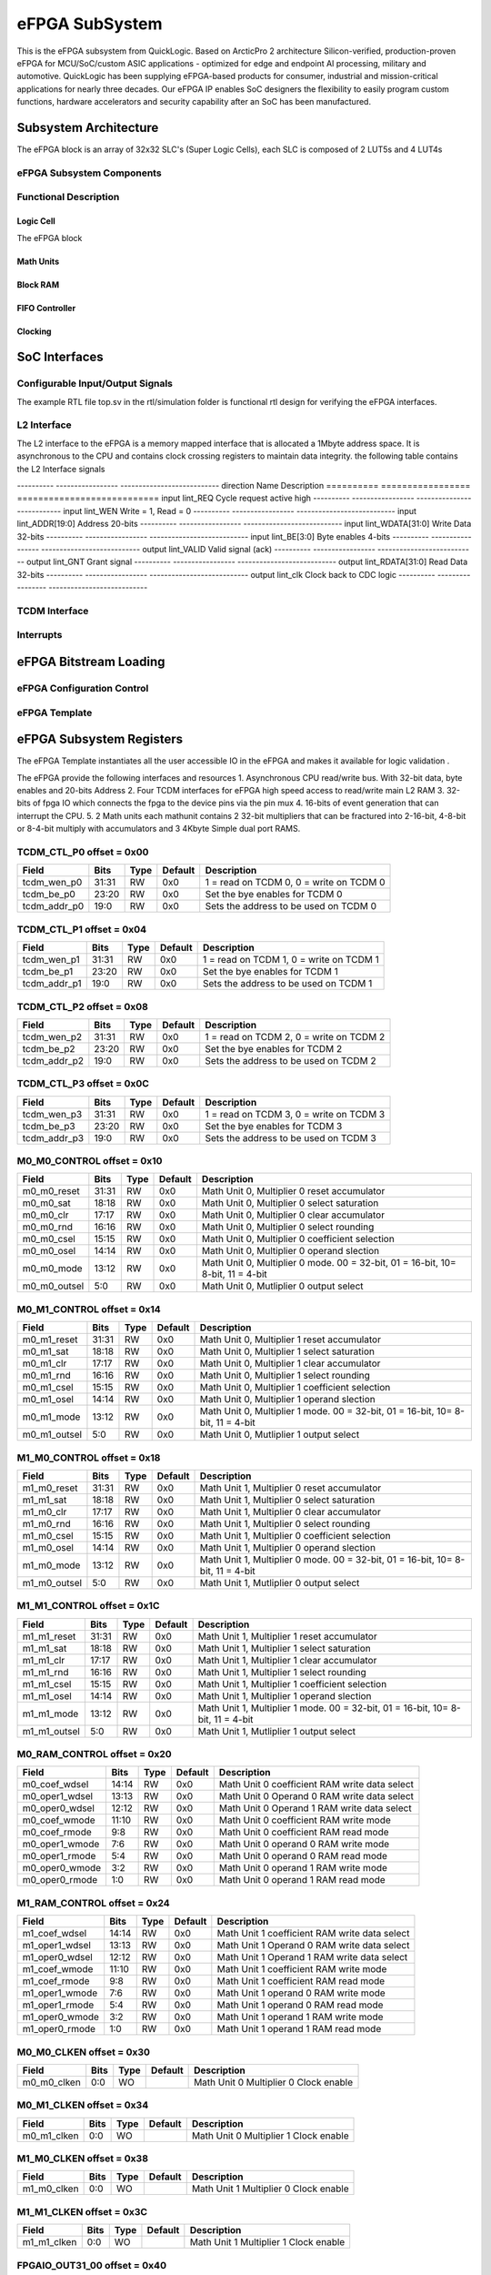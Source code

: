 ..
   Copyright (c) 2023 OpenHW Group

   SPDX-License-Identifier: Apache-2.0 WITH SHL-2.1

.. Level 1
   =======

   Level 2
   -------

   Level 3
   ~~~~~~~

   Level 4
   ^^^^^^^

.. _efpga_subsystem:

eFPGA SubSystem
===============
This is the eFPGA subsystem from QuickLogic. 
Based on ArcticPro 2 architecture Silicon-verified, production-proven eFPGA for MCU/SoC/custom ASIC applications - optimized for edge and endpoint AI processing, military and automotive.
QuickLogic has been supplying eFPGA-based products for consumer, industrial and mission-critical applications for nearly three decades. Our eFPGA IP enables SoC designers the flexibility to easily program custom functions, hardware accelerators and security capability after an SoC has been manufactured.

Subsystem Architecture
----------------------
The eFPGA block is an array of 32x32 SLC's (Super Logic Cells), each SLC is composed of 2 LUT5s and 4 LUT4s

eFPGA Subsystem Components
~~~~~~~~~~~~~~~~~~~~~~~~~~

Functional Description
~~~~~~~~~~~~~~~~~~~~~~


Logic Cell
^^^^^^^^^^
The eFPGA block 

Math Units
^^^^^^^^^^

Block RAM
^^^^^^^^^

FIFO Controller
^^^^^^^^^^^^^^^

Clocking
^^^^^^^^


SoC Interfaces
--------------

Configurable Input/Output Signals
~~~~~~~~~~~~~~~~~~~~~~~~~~~~~~~~~
The example RTL file top.sv in the rtl/simulation folder is functional rtl design for verifying the eFPGA interfaces.

L2 Interface
~~~~~~~~~~~~~
The L2 interface to the eFPGA is a memory mapped interface that is allocated a 1Mbyte address space.
It is asynchronous to the CPU and contains clock crossing registers to maintain data integrity.
the following table contains the L2 Interface signals

---------- ----------------- ---------------------------
direction      Name            Description
========== ================= =========================== 
input       lint_REQ          Cycle request active high
---------- ----------------- ---------------------------
input       lint_WEN           Write = 1, Read = 0
---------- ----------------- ---------------------------
input       lint_ADDR[19:0]   Address 20-bits 
---------- ----------------- ---------------------------
input       lint_WDATA[31:0]  Write Data 32-bits
---------- ----------------- ---------------------------
input       lint_BE[3:0]      Byte enables 4-bits
---------- ----------------- ---------------------------
output      lint_VALID        Valid signal (ack)
---------- ----------------- ---------------------------
output      lint_GNT          Grant signal
---------- ----------------- ---------------------------
output      lint_RDATA[31:0]  Read Data 32-bits
---------- ----------------- ---------------------------
output      lint_clk          Clock back to CDC logic
---------- ----------------- ---------------------------

TCDM Interface
~~~~~~~~~~~~~~

Interrupts
~~~~~~~~~~


eFPGA Bitstream Loading
-----------------------

eFPGA Configuration Control
~~~~~~~~~~~~~~~~~~~~~~~~~~~

eFPGA Template
~~~~~~~~~~~~~~


eFPGA Subsystem Registers
-------------------------
The eFPGA Template instantiates all the user accessible IO in the eFPGA and makes it available
for logic validation .

The eFPGA provide the following interfaces and resources
1. Asynchronous CPU read/write bus. With 32-bit data, byte enables and 20-bits Address
2. Four TCDM interfaces for eFPGA high speed access to read/write main L2 RAM
3. 32-bits of fpga IO which connects the fpga to the device pins via the pin mux
4. 16-bits of event generation that can interrupt the CPU.
5. 2 Math units each mathunit contains 2 32-bit multipliers that can be fractured 
into  2-16-bit, 4-8-bit or 8-4-bit multiply with accumulators and 3 4Kbyte
Simple dual port RAMS.


TCDM_CTL_P0 offset = 0x00
~~~~~~~~~~~~~~~~~~~~~~~~~

+--------------+-------+------+------------+-------------------------------------------------------------+
| Field        |  Bits | Type | Default    | Description                                                 |
+==============+=======+======+============+=============================================================+
| tcdm_wen_p0  | 31:31 |   RW |        0x0 | 1 = read on TCDM 0, 0 = write on TCDM 0                     |
+--------------+-------+------+------------+-------------------------------------------------------------+
| tcdm_be_p0   | 23:20 |   RW |        0x0 | Set the bye enables for TCDM 0                              |
+--------------+-------+------+------------+-------------------------------------------------------------+
| tcdm_addr_p0 |  19:0 |   RW |        0x0 | Sets the address to be used on TCDM 0                       |
+--------------+-------+------+------------+-------------------------------------------------------------+

TCDM_CTL_P1 offset = 0x04
~~~~~~~~~~~~~~~~~~~~~~~~~

+--------------+-------+------+------------+-------------------------------------------------------------+
| Field        |  Bits | Type | Default    | Description                                                 |
+==============+=======+======+============+=============================================================+
| tcdm_wen_p1  | 31:31 |   RW |        0x0 | 1 = read on TCDM 1, 0 = write on TCDM 1                     |
+--------------+-------+------+------------+-------------------------------------------------------------+
| tcdm_be_p1   | 23:20 |   RW |        0x0 | Set the bye enables for TCDM 1                              |
+--------------+-------+------+------------+-------------------------------------------------------------+
| tcdm_addr_p1 |  19:0 |   RW |        0x0 | Sets the address to be used on TCDM 1                       |
+--------------+-------+------+------------+-------------------------------------------------------------+

TCDM_CTL_P2 offset = 0x08
~~~~~~~~~~~~~~~~~~~~~~~~~

+--------------+-------+------+------------+-------------------------------------------------------------+
| Field        |  Bits | Type | Default    | Description                                                 |
+==============+=======+======+============+=============================================================+
| tcdm_wen_p2  | 31:31 |   RW |        0x0 | 1 = read on TCDM 2, 0 = write on TCDM 2                     |
+--------------+-------+------+------------+-------------------------------------------------------------+
| tcdm_be_p2   | 23:20 |   RW |        0x0 | Set the bye enables for TCDM 2                              |
+--------------+-------+------+------------+-------------------------------------------------------------+
| tcdm_addr_p2 |  19:0 |   RW |        0x0 | Sets the address to be used on TCDM 2                       |
+--------------+-------+------+------------+-------------------------------------------------------------+

TCDM_CTL_P3 offset = 0x0C
~~~~~~~~~~~~~~~~~~~~~~~~~

+--------------+-------+------+------------+-------------------------------------------------------------+
| Field        |  Bits | Type | Default    | Description                                                 |
+==============+=======+======+============+=============================================================+
| tcdm_wen_p3  | 31:31 |   RW |        0x0 | 1 = read on TCDM 3, 0 = write on TCDM 3                     |
+--------------+-------+------+------------+-------------------------------------------------------------+
| tcdm_be_p3   | 23:20 |   RW |        0x0 | Set the bye enables for TCDM 3                              |
+--------------+-------+------+------------+-------------------------------------------------------------+
| tcdm_addr_p3 |  19:0 |   RW |        0x0 | Sets the address to be used on TCDM 3                       |
+--------------+-------+------+------------+-------------------------------------------------------------+

M0_M0_CONTROL offset = 0x10
~~~~~~~~~~~~~~~~~~~~~~~~~~~

+--------------+-------+------+------------+---------------------------------------------------------------------------------+
| Field        |  Bits | Type | Default    | Description                                                                     |
+==============+=======+======+============+=================================================================================+
| m0_m0_reset  | 31:31 |   RW |        0x0 | Math Unit 0, Multiplier 0 reset accumulator                                     |
+--------------+-------+------+------------+---------------------------------------------------------------------------------+
| m0_m0_sat    | 18:18 |   RW |        0x0 | Math Unit 0, Multiplier 0 select saturation                                     |
+--------------+-------+------+------------+---------------------------------------------------------------------------------+
| m0_m0_clr    | 17:17 |   RW |        0x0 | Math Unit 0, Multiplier 0 clear accumulator                                     |
+--------------+-------+------+------------+---------------------------------------------------------------------------------+
| m0_m0_rnd    | 16:16 |   RW |        0x0 | Math Unit 0, Multiplier 0 select rounding                                       |
+--------------+-------+------+------------+---------------------------------------------------------------------------------+
| m0_m0_csel   | 15:15 |   RW |        0x0 | Math Unit 0, Multiplier 0 coefficient selection                                 |
+--------------+-------+------+------------+---------------------------------------------------------------------------------+
| m0_m0_osel   | 14:14 |   RW |        0x0 | Math Unit 0, Multiplier 0 operand slection                                      |
+--------------+-------+------+------------+---------------------------------------------------------------------------------+
| m0_m0_mode   | 13:12 |   RW |        0x0 | Math Unit 0, Multiplier 0 mode. 00 = 32-bit, 01 = 16-bit, 10= 8-bit, 11 = 4-bit |
+--------------+-------+------+------------+---------------------------------------------------------------------------------+
| m0_m0_outsel |   5:0 |   RW |        0x0 | Math Unit 0, Mutliplier 0 output select                                         |
+--------------+-------+------+------------+---------------------------------------------------------------------------------+

M0_M1_CONTROL offset = 0x14
~~~~~~~~~~~~~~~~~~~~~~~~~~~

+--------------+-------+------+------------+---------------------------------------------------------------------------------+
| Field        |  Bits | Type | Default    | Description                                                                     |
+==============+=======+======+============+=================================================================================+
| m0_m1_reset  | 31:31 |   RW |        0x0 | Math Unit 0, Multiplier 1 reset accumulator                                     |
+--------------+-------+------+------------+---------------------------------------------------------------------------------+
| m0_m1_sat    | 18:18 |   RW |        0x0 | Math Unit 0, Multiplier 1 select saturation                                     |
+--------------+-------+------+------------+---------------------------------------------------------------------------------+
| m0_m1_clr    | 17:17 |   RW |        0x0 | Math Unit 0, Multiplier 1 clear accumulator                                     |
+--------------+-------+------+------------+---------------------------------------------------------------------------------+
| m0_m1_rnd    | 16:16 |   RW |        0x0 | Math Unit 0, Multiplier 1 select rounding                                       |
+--------------+-------+------+------------+---------------------------------------------------------------------------------+
| m0_m1_csel   | 15:15 |   RW |        0x0 | Math Unit 0, Multiplier 1 coefficient selection                                 |
+--------------+-------+------+------------+---------------------------------------------------------------------------------+
| m0_m1_osel   | 14:14 |   RW |        0x0 | Math Unit 0, Multiplier 1 operand slection                                      |
+--------------+-------+------+------------+---------------------------------------------------------------------------------+
| m0_m1_mode   | 13:12 |   RW |        0x0 | Math Unit 0, Multiplier 1 mode. 00 = 32-bit, 01 = 16-bit, 10= 8-bit, 11 = 4-bit |
+--------------+-------+------+------------+---------------------------------------------------------------------------------+
| m0_m1_outsel |   5:0 |   RW |        0x0 | Math Unit 0, Mutliplier 1 output select                                         |
+--------------+-------+------+------------+---------------------------------------------------------------------------------+

M1_M0_CONTROL offset = 0x18
~~~~~~~~~~~~~~~~~~~~~~~~~~~

+--------------+-------+------+------------+---------------------------------------------------------------------------------+
| Field        |  Bits | Type | Default    | Description                                                                     |
+==============+=======+======+============+=================================================================================+
| m1_m0_reset  | 31:31 |   RW |        0x0 | Math Unit 1, Multiplier 0 reset accumulator                                     |
+--------------+-------+------+------------+---------------------------------------------------------------------------------+
| m1_m1_sat    | 18:18 |   RW |        0x0 | Math Unit 1, Multiplier 0 select saturation                                     |
+--------------+-------+------+------------+---------------------------------------------------------------------------------+
| m1_m0_clr    | 17:17 |   RW |        0x0 | Math Unit 1, Multiplier 0 clear accumulator                                     |
+--------------+-------+------+------------+---------------------------------------------------------------------------------+
| m1_m0_rnd    | 16:16 |   RW |        0x0 | Math Unit 1, Multiplier 0 select rounding                                       |
+--------------+-------+------+------------+---------------------------------------------------------------------------------+
| m1_m0_csel   | 15:15 |   RW |        0x0 | Math Unit 1, Multiplier 0 coefficient selection                                 |
+--------------+-------+------+------------+---------------------------------------------------------------------------------+
| m1_m0_osel   | 14:14 |   RW |        0x0 | Math Unit 1, Multiplier 0 operand slection                                      |
+--------------+-------+------+------------+---------------------------------------------------------------------------------+
| m1_m0_mode   | 13:12 |   RW |        0x0 | Math Unit 1, Multiplier 0 mode. 00 = 32-bit, 01 = 16-bit, 10= 8-bit, 11 = 4-bit |
+--------------+-------+------+------------+---------------------------------------------------------------------------------+
| m1_m0_outsel |   5:0 |   RW |        0x0 | Math Unit 1, Mutliplier 0 output select                                         |
+--------------+-------+------+------------+---------------------------------------------------------------------------------+

M1_M1_CONTROL offset = 0x1C
~~~~~~~~~~~~~~~~~~~~~~~~~~~

+--------------+-------+------+------------+---------------------------------------------------------------------------------+
| Field        |  Bits | Type | Default    | Description                                                                     |
+==============+=======+======+============+=================================================================================+
| m1_m1_reset  | 31:31 |   RW |        0x0 | Math Unit 1, Multiplier 1 reset accumulator                                     |
+--------------+-------+------+------------+---------------------------------------------------------------------------------+
| m1_m1_sat    | 18:18 |   RW |        0x0 | Math Unit 1, Multiplier 1 select saturation                                     |
+--------------+-------+------+------------+---------------------------------------------------------------------------------+
| m1_m1_clr    | 17:17 |   RW |        0x0 | Math Unit 1, Multiplier 1 clear accumulator                                     |
+--------------+-------+------+------------+---------------------------------------------------------------------------------+
| m1_m1_rnd    | 16:16 |   RW |        0x0 | Math Unit 1, Multiplier 1 select rounding                                       |
+--------------+-------+------+------------+---------------------------------------------------------------------------------+
| m1_m1_csel   | 15:15 |   RW |        0x0 | Math Unit 1, Multiplier 1 coefficient selection                                 |
+--------------+-------+------+------------+---------------------------------------------------------------------------------+
| m1_m1_osel   | 14:14 |   RW |        0x0 | Math Unit 1, Multiplier 1 operand slection                                      |
+--------------+-------+------+------------+---------------------------------------------------------------------------------+
| m1_m1_mode   | 13:12 |   RW |        0x0 | Math Unit 1, Multiplier 1 mode. 00 = 32-bit, 01 = 16-bit, 10= 8-bit, 11 = 4-bit |
+--------------+-------+------+------------+---------------------------------------------------------------------------------+
| m1_m1_outsel |   5:0 |   RW |        0x0 | Math Unit 1, Mutliplier 1 output select                                         |
+--------------+-------+------+------------+---------------------------------------------------------------------------------+

M0_RAM_CONTROL offset = 0x20
~~~~~~~~~~~~~~~~~~~~~~~~~~~~

+----------------+-------+------+------------+-----------------------------------------------+
| Field          |  Bits | Type | Default    | Description                                   |
+================+=======+======+============+===============================================+
| m0_coef_wdsel  | 14:14 |   RW |        0x0 | Math Unit 0 coefficient RAM write data select |
+----------------+-------+------+------------+-----------------------------------------------+
| m0_oper1_wdsel | 13:13 |   RW |        0x0 | Math Unit 0 Operand 0 RAM write data select   |
+----------------+-------+------+------------+-----------------------------------------------+
| m0_oper0_wdsel | 12:12 |   RW |        0x0 | Math Unit 0 Operand 1 RAM write data select   |
+----------------+-------+------+------------+-----------------------------------------------+
| m0_coef_wmode  | 11:10 |   RW |        0x0 | Math Unit 0 coefficient RAM write mode        |
+----------------+-------+------+------------+-----------------------------------------------+
| m0_coef_rmode  |   9:8 |   RW |        0x0 | Math Unit 0 coefficient RAM read mode         |
+----------------+-------+------+------------+-----------------------------------------------+
| m0_oper1_wmode |   7:6 |   RW |        0x0 | Math Unit 0 operand 0 RAM write mode          |
+----------------+-------+------+------------+-----------------------------------------------+
| m0_oper1_rmode |   5:4 |   RW |        0x0 | Math Unit 0 operand 0 RAM read mode           |
+----------------+-------+------+------------+-----------------------------------------------+
| m0_oper0_wmode |   3:2 |   RW |        0x0 | Math Unit 0 operand 1 RAM write mode          |
+----------------+-------+------+------------+-----------------------------------------------+
| m0_oper0_rmode |   1:0 |   RW |        0x0 | Math Unit 0 operand 1 RAM read mode           |
+----------------+-------+------+------------+-----------------------------------------------+

M1_RAM_CONTROL offset = 0x24
~~~~~~~~~~~~~~~~~~~~~~~~~~~~

+----------------+-------+------+------------+-----------------------------------------------+
| Field          |  Bits | Type | Default    | Description                                   |
+================+=======+======+============+===============================================+
| m1_coef_wdsel  | 14:14 |   RW |        0x0 | Math Unit 1 coefficient RAM write data select |
+----------------+-------+------+------------+-----------------------------------------------+
| m1_oper1_wdsel | 13:13 |   RW |        0x0 | Math Unit 1 Operand 0 RAM write data select   |
+----------------+-------+------+------------+-----------------------------------------------+
| m1_oper0_wdsel | 12:12 |   RW |        0x0 | Math Unit 1 Operand 1 RAM write data select   |
+----------------+-------+------+------------+-----------------------------------------------+
| m1_coef_wmode  | 11:10 |   RW |        0x0 | Math Unit 1 coefficient RAM write mode        |
+----------------+-------+------+------------+-----------------------------------------------+
| m1_coef_rmode  |   9:8 |   RW |        0x0 | Math Unit 1 coefficient RAM read mode         |
+----------------+-------+------+------------+-----------------------------------------------+
| m1_oper1_wmode |   7:6 |   RW |        0x0 | Math Unit 1 operand 0 RAM write mode          |
+----------------+-------+------+------------+-----------------------------------------------+
| m1_oper1_rmode |   5:4 |   RW |        0x0 | Math Unit 1 operand 0 RAM read mode           |
+----------------+-------+------+------------+-----------------------------------------------+
| m1_oper0_wmode |   3:2 |   RW |        0x0 | Math Unit 1 operand 1 RAM write mode          |
+----------------+-------+------+------------+-----------------------------------------------+
| m1_oper0_rmode |   1:0 |   RW |        0x0 | Math Unit 1 operand 1 RAM read mode           |
+----------------+-------+------+------------+-----------------------------------------------+

M0_M0_CLKEN offset = 0x30
~~~~~~~~~~~~~~~~~~~~~~~~~

+----------------+-------+------+------------+-----------------------------------------------+
| Field          |  Bits | Type | Default    | Description                                   |
+================+=======+======+============+===============================================+
| m0_m0_clken    |   0:0 |   WO |            | Math Unit 0 Multiplier 0 Clock enable         |
+----------------+-------+------+------------+-----------------------------------------------+

M0_M1_CLKEN offset = 0x34
~~~~~~~~~~~~~~~~~~~~~~~~~

+----------------+-------+------+------------+-----------------------------------------------+
| Field          |  Bits | Type | Default    | Description                                   |
+================+=======+======+============+===============================================+
| m0_m1_clken    |   0:0 |   WO |            | Math Unit 0 Multiplier 1 Clock enable         |
+----------------+-------+------+------------+-----------------------------------------------+

M1_M0_CLKEN offset = 0x38
~~~~~~~~~~~~~~~~~~~~~~~~~

+----------------+-------+------+------------+-----------------------------------------------+
| Field          |  Bits | Type | Default    | Description                                   |
+================+=======+======+============+===============================================+
| m1_m0_clken    |   0:0 |   WO |            | Math Unit 1 Multiplier 0 Clock enable         |
+----------------+-------+------+------------+-----------------------------------------------+

M1_M1_CLKEN offset = 0x3C
~~~~~~~~~~~~~~~~~~~~~~~~~

+----------------+-------+------+------------+-----------------------------------------------+
| Field          |  Bits | Type | Default    | Description                                   |
+================+=======+======+============+===============================================+
| m1_m1_clken    |   0:0 |   WO |            | Math Unit 1 Multiplier 1 Clock enable         |
+----------------+-------+------+------------+-----------------------------------------------+

FPGAIO_OUT31_00 offset = 0x40
~~~~~~~~~~~~~~~~~~~~~~~~~~~~~

+-------------+-------+------+------------+------------------------------+
| Field       |  Bits | Type | Default    | Description                  |
+=============+=======+======+============+==============================+
| fpgaio_o_31 | 31:31 |   RW |        0x0 | Sets the fpgio output bit 31 |
+-------------+-------+------+------------+------------------------------+
| fpgaio_o_30 | 30:30 |   RW |        0x0 | Sets the fpgio output bit 30 |
+-------------+-------+------+------------+------------------------------+
| fpgaio_o_29 | 29:29 |   RW |        0x0 | Sets the fpgio output bit 29 |
+-------------+-------+------+------------+------------------------------+
| fpgaio_o_28 | 28:28 |   RW |        0x0 | Sets the fpgio output bit 28 |
+-------------+-------+------+------------+------------------------------+
| fpgaio_o_27 | 27:27 |   RW |        0x0 | Sets the fpgio output bit 27 |
+-------------+-------+------+------------+------------------------------+
| fpgaio_o_26 | 26:26 |   RW |        0x0 | Sets the fpgio output bit 26 |
+-------------+-------+------+------------+------------------------------+
| fpgaio_o_25 | 25:25 |   RW |        0x0 | Sets the fpgio output bit 25 |
+-------------+-------+------+------------+------------------------------+
| fpgaio_o_24 | 24:24 |   RW |        0x0 | Sets the fpgio output bit 24 |
+-------------+-------+------+------------+------------------------------+
| fpgaio_o_23 | 23:23 |   RW |        0x0 | Sets the fpgio output bit 23 |
+-------------+-------+------+------------+------------------------------+
| fpgaio_o_22 | 22:22 |   RW |        0x0 | Sets the fpgio output bit 22 |
+-------------+-------+------+------------+------------------------------+
| fpgaio_o_21 | 21:21 |   RW |        0x0 | Sets the fpgio output bit 21 |
+-------------+-------+------+------------+------------------------------+
| fpgaio_o_20 | 20:20 |   RW |        0x0 | Sets the fpgio output bit 20 |
+-------------+-------+------+------------+------------------------------+
| fpgaio_o_19 | 19:19 |   RW |        0x0 | Sets the fpgio output bit 19 |
+-------------+-------+------+------------+------------------------------+
| fpgaio_o_18 | 18:18 |   RW |        0x0 | Sets the fpgio output bit 18 |
+-------------+-------+------+------------+------------------------------+
| fpgaio_o_17 | 17:17 |   RW |        0x0 | Sets the fpgio output bit 17 |
+-------------+-------+------+------------+------------------------------+
| fpgaio_o_16 | 16:16 |   RW |        0x0 | Sets the fpgio output bit 16 |
+-------------+-------+------+------------+------------------------------+
| fpgaio_o_15 | 15:15 |   RW |        0x0 | Sets the fpgio output bit 15 |
+-------------+-------+------+------------+------------------------------+
| fpgaio_o_14 | 14:14 |   RW |        0x0 | Sets the fpgio output bit 14 |
+-------------+-------+------+------------+------------------------------+
| fpgaio_o_13 | 13:13 |   RW |        0x0 | Sets the fpgio output bit 13 |
+-------------+-------+------+------------+------------------------------+
| fpgaio_o_12 | 12:12 |   RW |        0x0 | Sets the fpgio output bit 12 |
+-------------+-------+------+------------+------------------------------+
| fpgaio_o_11 | 11:11 |   RW |        0x0 | Sets the fpgio output bit 11 |
+-------------+-------+------+------------+------------------------------+
| fpgaio_o_10 | 10:10 |   RW |        0x0 | Sets the fpgio output bit 10 |
+-------------+-------+------+------------+------------------------------+
| fpgaio_o_9  |   9:9 |   RW |        0x0 | Sets the fpgio output bit 9  |
+-------------+-------+------+------------+------------------------------+
| fpgaio_o_8  |   8:8 |   RW |        0x0 | Sets the fpgio output bit 8  |
+-------------+-------+------+------------+------------------------------+
| fpgaio_o_7  |   7:7 |   RW |        0x0 | Sets the fpgio output bit 7  |
+-------------+-------+------+------------+------------------------------+
| fpgaio_o_6  |   6:6 |   RW |        0x0 | Sets the fpgio output bit 6  |
+-------------+-------+------+------------+------------------------------+
| fpgaio_o_5  |   5:5 |   RW |        0x0 | Sets the fpgio output bit 5  |
+-------------+-------+------+------------+------------------------------+
| fpgaio_o_4  |   4:4 |   RW |        0x0 | Sets the fpgio output bit 4  |
+-------------+-------+------+------------+------------------------------+
| fpgaio_o_3  |   3:3 |   RW |        0x0 | Sets the fpgio output bit 3  |
+-------------+-------+------+------------+------------------------------+
| fpgaio_o_2  |   2:2 |   RW |        0x0 | Sets the fpgio output bit 2  |
+-------------+-------+------+------------+------------------------------+
| fpgaio_o_1  |   1:1 |   RW |        0x0 | Sets the fpgio output bit 1  |
+-------------+-------+------+------------+------------------------------+
| fpgaio_o_0  |   0:0 |   RW |        0x0 | Sets the fpgio output bit 0  |
+-------------+-------+------+------------+------------------------------+

FPGAIO_OUT63_32 offset = 0x44
~~~~~~~~~~~~~~~~~~~~~~~~~~~~~

+-------------+-------+------+------------+------------------------------+
| Field       |  Bits | Type | Default    | Description                  |
+=============+=======+======+============+==============================+
| fpgaio_o_63 | 31:31 |   RW |        0x0 | Sets the fpgio output bit 63 |
+-------------+-------+------+------------+------------------------------+
| fpgaio_o_62 | 30:30 |   RW |        0x0 | Sets the fpgio output bit 62 |
+-------------+-------+------+------------+------------------------------+
| fpgaio_o_61 | 29:29 |   RW |        0x0 | Sets the fpgio output bit 61 |
+-------------+-------+------+------------+------------------------------+
| fpgaio_o_60 | 28:28 |   RW |        0x0 | Sets the fpgio output bit 60 |
+-------------+-------+------+------------+------------------------------+
| fpgaio_o_59 | 27:27 |   RW |        0x0 | Sets the fpgio output bit 59 |
+-------------+-------+------+------------+------------------------------+
| fpgaio_o_58 | 26:26 |   RW |        0x0 | Sets the fpgio output bit 58 |
+-------------+-------+------+------------+------------------------------+
| fpgaio_o_57 | 25:25 |   RW |        0x0 | Sets the fpgio output bit 57 |
+-------------+-------+------+------------+------------------------------+
| fpgaio_o_56 | 24:24 |   RW |        0x0 | Sets the fpgio output bit 56 |
+-------------+-------+------+------------+------------------------------+
| fpgaio_o_55 | 23:23 |   RW |        0x0 | Sets the fpgio output bit 55 |
+-------------+-------+------+------------+------------------------------+
| fpgaio_o_54 | 22:22 |   RW |        0x0 | Sets the fpgio output bit 54 |
+-------------+-------+------+------------+------------------------------+
| fpgaio_o_53 | 21:21 |   RW |        0x0 | Sets the fpgio output bit 53 |
+-------------+-------+------+------------+------------------------------+
| fpgaio_o_52 | 20:20 |   RW |        0x0 | Sets the fpgio output bit 52 |
+-------------+-------+------+------------+------------------------------+
| fpgaio_o_51 | 19:19 |   RW |        0x0 | Sets the fpgio output bit 51 |
+-------------+-------+------+------------+------------------------------+
| fpgaio_o_50 | 18:18 |   RW |        0x0 | Sets the fpgio output bit 50 |
+-------------+-------+------+------------+------------------------------+
| fpgaio_o_49 | 17:17 |   RW |        0x0 | Sets the fpgio output bit 49 |
+-------------+-------+------+------------+------------------------------+
| fpgaio_o_48 | 16:16 |   RW |        0x0 | Sets the fpgio output bit 48 |
+-------------+-------+------+------------+------------------------------+
| fpgaio_o_47 | 15:15 |   RW |        0x0 | Sets the fpgio output bit 47 |
+-------------+-------+------+------------+------------------------------+
| fpgaio_o_46 | 14:14 |   RW |        0x0 | Sets the fpgio output bit 46 |
+-------------+-------+------+------------+------------------------------+
| fpgaio_o_45 | 13:13 |   RW |        0x0 | Sets the fpgio output bit 45 |
+-------------+-------+------+------------+------------------------------+
| fpgaio_o_44 | 12:12 |   RW |        0x0 | Sets the fpgio output bit 44 |
+-------------+-------+------+------------+------------------------------+
| fpgaio_o_43 | 11:11 |   RW |        0x0 | Sets the fpgio output bit 43 |
+-------------+-------+------+------------+------------------------------+
| fpgaio_o_42 | 10:10 |   RW |        0x0 | Sets the fpgio output bit 42 |
+-------------+-------+------+------------+------------------------------+
| fpgaio_o_41 |   9:9 |   RW |        0x0 | Sets the fpgio output bit 41 |
+-------------+-------+------+------------+------------------------------+
| fpgaio_o_40 |   8:8 |   RW |        0x0 | Sets the fpgio output bit 40 |
+-------------+-------+------+------------+------------------------------+
| fpgaio_o_39 |   7:7 |   RW |        0x0 | Sets the fpgio output bit 39 |
+-------------+-------+------+------------+------------------------------+
| fpgaio_o_38 |   6:6 |   RW |        0x0 | Sets the fpgio output bit 38 |
+-------------+-------+------+------------+------------------------------+
| fpgaio_o_37 |   5:5 |   RW |        0x0 | Sets the fpgio output bit 37 |
+-------------+-------+------+------------+------------------------------+
| fpgaio_o_36 |   4:4 |   RW |        0x0 | Sets the fpgio output bit 36 |
+-------------+-------+------+------------+------------------------------+
| fpgaio_o_35 |   3:3 |   RW |        0x0 | Sets the fpgio output bit 35 |
+-------------+-------+------+------------+------------------------------+
| fpgaio_o_34 |   2:2 |   RW |        0x0 | Sets the fpgio output bit 34 |
+-------------+-------+------+------------+------------------------------+
| fpgaio_o_33 |   1:1 |   RW |        0x0 | Sets the fpgio output bit 33 |
+-------------+-------+------+------------+------------------------------+
| fpgaio_o_32 |   0:0 |   RW |        0x0 | Sets the fpgio output bit 32 |
+-------------+-------+------+------------+------------------------------+

FPGAIO_OUT79_64 offset = 0x48
~~~~~~~~~~~~~~~~~~~~~~~~~~~~~

+-------------+-------+------+------------+------------------------------+
| Field       |  Bits | Type | Default    | Description                  |
+=============+=======+======+============+==============================+
| fpgaio_o_79 | 15:15 |   RW |        0x0 | Sets the fpgio output bit 79 |
+-------------+-------+------+------------+------------------------------+
| fpgaio_o_78 | 14:14 |   RW |        0x0 | Sets the fpgio output bit 78 |
+-------------+-------+------+------------+------------------------------+
| fpgaio_o_77 | 13:13 |   RW |        0x0 | Sets the fpgio output bit 77 |
+-------------+-------+------+------------+------------------------------+
| fpgaio_o_76 | 12:12 |   RW |        0x0 | Sets the fpgio output bit 76 |
+-------------+-------+------+------------+------------------------------+
| fpgaio_o_75 | 11:11 |   RW |        0x0 | Sets the fpgio output bit 75 |
+-------------+-------+------+------------+------------------------------+
| fpgaio_o_74 | 10:10 |   RW |        0x0 | Sets the fpgio output bit 74 |
+-------------+-------+------+------------+------------------------------+
| fpgaio_o_73 |   9:9 |   RW |        0x0 | Sets the fpgio output bit 73 |
+-------------+-------+------+------------+------------------------------+
| fpgaio_o_72 |   8:8 |   RW |        0x0 | Sets the fpgio output bit 72 |
+-------------+-------+------+------------+------------------------------+
| fpgaio_o_71 |   7:7 |   RW |        0x0 | Sets the fpgio output bit 71 |
+-------------+-------+------+------------+------------------------------+
| fpgaio_o_70 |   6:6 |   RW |        0x0 | Sets the fpgio output bit 70 |
+-------------+-------+------+------------+------------------------------+
| fpgaio_o_69 |   5:5 |   RW |        0x0 | Sets the fpgio output bit 69 |
+-------------+-------+------+------------+------------------------------+
| fpgaio_o_68 |   4:4 |   RW |        0x0 | Sets the fpgio output bit 68 |
+-------------+-------+------+------------+------------------------------+
| fpgaio_o_67 |   3:3 |   RW |        0x0 | Sets the fpgio output bit 67 |
+-------------+-------+------+------------+------------------------------+
| fpgaio_o_66 |   2:2 |   RW |        0x0 | Sets the fpgio output bit 66 |
+-------------+-------+------+------------+------------------------------+
| fpgaio_o_65 |   1:1 |   RW |        0x0 | Sets the fpgio output bit 65 |
+-------------+-------+------+------------+------------------------------+
| fpgaio_o_64 |   0:0 |   RW |        0x0 | Sets the fpgio output bit 64 |
+-------------+-------+------+------------+------------------------------+

FPGAIO_OE31_00 offset = 0x50
~~~~~~~~~~~~~~~~~~~~~~~~~~~~

+--------------+-------+------+------------+-----------------------------------------+
| Field        |  Bits | Type | Default    | Description                             |
+==============+=======+======+============+=========================================+
| fpgaio_oe_31 | 31:31 |   RW |        0x0 | Sets the fpgio output enable for bit 31 |
+--------------+-------+------+------------+-----------------------------------------+
| fpgaio_oe_30 | 30:30 |   RW |        0x0 | Sets the fpgio output enable for bit 30 |
+--------------+-------+------+------------+-----------------------------------------+
| fpgaio_oe_29 | 29:29 |   RW |        0x0 | Sets the fpgio output enable for bit 29 |
+--------------+-------+------+------------+-----------------------------------------+
| fpgaio_oe_28 | 28:28 |   RW |        0x0 | Sets the fpgio output enable for bit 28 |
+--------------+-------+------+------------+-----------------------------------------+
| fpgaio_oe_27 | 27:27 |   RW |        0x0 | Sets the fpgio output enable for bit 27 |
+--------------+-------+------+------------+-----------------------------------------+
| fpgaio_oe_26 | 26:26 |   RW |        0x0 | Sets the fpgio output enable for bit 26 |
+--------------+-------+------+------------+-----------------------------------------+
| fpgaio_oe_25 | 25:25 |   RW |        0x0 | Sets the fpgio output enable for bit 25 |
+--------------+-------+------+------------+-----------------------------------------+
| fpgaio_oe_24 | 24:24 |   RW |        0x0 | Sets the fpgio output enable for bit 24 |
+--------------+-------+------+------------+-----------------------------------------+
| fpgaio_oe_23 | 23:23 |   RW |        0x0 | Sets the fpgio output enable for bit 23 |
+--------------+-------+------+------------+-----------------------------------------+
| fpgaio_oe_22 | 22:22 |   RW |        0x0 | Sets the fpgio output enable for bit 22 |
+--------------+-------+------+------------+-----------------------------------------+
| fpgaio_oe_21 | 21:21 |   RW |        0x0 | Sets the fpgio output enable for bit 21 |
+--------------+-------+------+------------+-----------------------------------------+
| fpgaio_oe_20 | 20:20 |   RW |        0x0 | Sets the fpgio output enable for bit 20 |
+--------------+-------+------+------------+-----------------------------------------+
| fpgaio_oe_19 | 19:19 |   RW |        0x0 | Sets the fpgio output enable for bit 19 |
+--------------+-------+------+------------+-----------------------------------------+
| fpgaio_oe_18 | 18:18 |   RW |        0x0 | Sets the fpgio output enable for bit 18 |
+--------------+-------+------+------------+-----------------------------------------+
| fpgaio_oe_17 | 17:17 |   RW |        0x0 | Sets the fpgio output enable for bit 17 |
+--------------+-------+------+------------+-----------------------------------------+
| fpgaio_oe_16 | 16:16 |   RW |        0x0 | Sets the fpgio output enable for bit 16 |
+--------------+-------+------+------------+-----------------------------------------+
| fpgaio_oe_15 | 15:15 |   RW |        0x0 | Sets the fpgio output enable for bit 15 |
+--------------+-------+------+------------+-----------------------------------------+
| fpgaio_oe_14 | 14:14 |   RW |        0x0 | Sets the fpgio output enable for bit 14 |
+--------------+-------+------+------------+-----------------------------------------+
| fpgaio_oe_13 | 13:13 |   RW |        0x0 | Sets the fpgio output enable for bit 13 |
+--------------+-------+------+------------+-----------------------------------------+
| fpgaio_oe_12 | 12:12 |   RW |        0x0 | Sets the fpgio output enable for bit 12 |
+--------------+-------+------+------------+-----------------------------------------+
| fpgaio_oe_11 | 11:11 |   RW |        0x0 | Sets the fpgio output enable for bit 11 |
+--------------+-------+------+------------+-----------------------------------------+
| fpgaio_oe_10 | 10:10 |   RW |        0x0 | Sets the fpgio output enable for bit 10 |
+--------------+-------+------+------------+-----------------------------------------+
| fpgaio_oe_9  |   9:9 |   RW |        0x0 | Sets the fpgio output enable for bit 9  |
+--------------+-------+------+------------+-----------------------------------------+
| fpgaio_oe_8  |   8:8 |   RW |        0x0 | Sets the fpgio output enable for bit 8  |
+--------------+-------+------+------------+-----------------------------------------+
| fpgaio_oe_7  |   7:7 |   RW |        0x0 | Sets the fpgio output enable for bit 7  |
+--------------+-------+------+------------+-----------------------------------------+
| fpgaio_oe_6  |   6:6 |   RW |        0x0 | Sets the fpgio output enable for bit 6  |
+--------------+-------+------+------------+-----------------------------------------+
| fpgaio_oe_5  |   5:5 |   RW |        0x0 | Sets the fpgio output enable for bit 5  |
+--------------+-------+------+------------+-----------------------------------------+
| fpgaio_oe_4  |   4:4 |   RW |        0x0 | Sets the fpgio output enable for bit 4  |
+--------------+-------+------+------------+-----------------------------------------+
| fpgaio_oe_3  |   3:3 |   RW |        0x0 | Sets the fpgio output enable for bit 3  |
+--------------+-------+------+------------+-----------------------------------------+
| fpgaio_oe_2  |   2:2 |   RW |        0x0 | Sets the fpgio output enable for bit 2  |
+--------------+-------+------+------------+-----------------------------------------+
| fpgaio_oe_1  |   1:1 |   RW |        0x0 | Sets the fpgio output enable for bit 1  |
+--------------+-------+------+------------+-----------------------------------------+
| fpgaio_oe_0  |   0:0 |   RW |        0x0 | Sets the fpgio output enable for bit 0  |
+--------------+-------+------+------------+-----------------------------------------+

FPGAIO_OE63_32 offset = 0x54
~~~~~~~~~~~~~~~~~~~~~~~~~~~~

+--------------+-------+------+------------+-----------------------------------------+
| Field        |  Bits | Type | Default    | Description                             |
+==============+=======+======+============+=========================================+
| fpgaio_oe_63 | 31:31 |   RW |        0x0 | Sets the fpgio output enable for bit 63 |
+--------------+-------+------+------------+-----------------------------------------+
| fpgaio_oe_62 | 30:30 |   RW |        0x0 | Sets the fpgio output enable for bit 62 |
+--------------+-------+------+------------+-----------------------------------------+
| fpgaio_oe_61 | 29:29 |   RW |        0x0 | Sets the fpgio output enable for bit 61 |
+--------------+-------+------+------------+-----------------------------------------+
| fpgaio_oe_60 | 28:28 |   RW |        0x0 | Sets the fpgio output enable for bit 60 |
+--------------+-------+------+------------+-----------------------------------------+
| fpgaio_oe_59 | 27:27 |   RW |        0x0 | Sets the fpgio output enable for bit 59 |
+--------------+-------+------+------------+-----------------------------------------+
| fpgaio_oe_58 | 26:26 |   RW |        0x0 | Sets the fpgio output enable for bit 58 |
+--------------+-------+------+------------+-----------------------------------------+
| fpgaio_oe_57 | 25:25 |   RW |        0x0 | Sets the fpgio output enable for bit 57 |
+--------------+-------+------+------------+-----------------------------------------+
| fpgaio_oe_56 | 24:24 |   RW |        0x0 | Sets the fpgio output enable for bit 56 |
+--------------+-------+------+------------+-----------------------------------------+
| fpgaio_oe_55 | 23:23 |   RW |        0x0 | Sets the fpgio output enable for bit 55 |
+--------------+-------+------+------------+-----------------------------------------+
| fpgaio_oe_54 | 22:22 |   RW |        0x0 | Sets the fpgio output enable for bit 54 |
+--------------+-------+------+------------+-----------------------------------------+
| fpgaio_oe_53 | 21:21 |   RW |        0x0 | Sets the fpgio output enable for bit 53 |
+--------------+-------+------+------------+-----------------------------------------+
| fpgaio_oe_52 | 20:20 |   RW |        0x0 | Sets the fpgio output enable for bit 52 |
+--------------+-------+------+------------+-----------------------------------------+
| fpgaio_oe_51 | 19:19 |   RW |        0x0 | Sets the fpgio output enable for bit 51 |
+--------------+-------+------+------------+-----------------------------------------+
| fpgaio_oe_50 | 18:18 |   RW |        0x0 | Sets the fpgio output enable for bit 50 |
+--------------+-------+------+------------+-----------------------------------------+
| fpgaio_oe_49 | 17:17 |   RW |        0x0 | Sets the fpgio output enable for bit 49 |
+--------------+-------+------+------------+-----------------------------------------+
| fpgaio_oe_48 | 16:16 |   RW |        0x0 | Sets the fpgio output enable for bit 48 |
+--------------+-------+------+------------+-----------------------------------------+
| fpgaio_oe_47 | 15:15 |   RW |        0x0 | Sets the fpgio output enable for bit 47 |
+--------------+-------+------+------------+-----------------------------------------+
| fpgaio_oe_46 | 14:14 |   RW |        0x0 | Sets the fpgio output enable for bit 46 |
+--------------+-------+------+------------+-----------------------------------------+
| fpgaio_oe_45 | 13:13 |   RW |        0x0 | Sets the fpgio output enable for bit 45 |
+--------------+-------+------+------------+-----------------------------------------+
| fpgaio_oe_44 | 12:12 |   RW |        0x0 | Sets the fpgio output enable for bit 44 |
+--------------+-------+------+------------+-----------------------------------------+
| fpgaio_oe_43 | 11:11 |   RW |        0x0 | Sets the fpgio output enable for bit 43 |
+--------------+-------+------+------------+-----------------------------------------+
| fpgaio_oe_42 | 10:10 |   RW |        0x0 | Sets the fpgio output enable for bit 42 |
+--------------+-------+------+------------+-----------------------------------------+
| fpgaio_oe_41 |   9:9 |   RW |        0x0 | Sets the fpgio output enable for bit 41 |
+--------------+-------+------+------------+-----------------------------------------+
| fpgaio_oe_40 |   8:8 |   RW |        0x0 | Sets the fpgio output enable for bit 40 |
+--------------+-------+------+------------+-----------------------------------------+
| fpgaio_oe_39 |   7:7 |   RW |        0x0 | Sets the fpgio output enable for bit 39 |
+--------------+-------+------+------------+-----------------------------------------+
| fpgaio_oe_38 |   6:6 |   RW |        0x0 | Sets the fpgio output enable for bit 38 |
+--------------+-------+------+------------+-----------------------------------------+
| fpgaio_oe_37 |   5:5 |   RW |        0x0 | Sets the fpgio output enable for bit 37 |
+--------------+-------+------+------------+-----------------------------------------+
| fpgaio_oe_36 |   4:4 |   RW |        0x0 | Sets the fpgio output enable for bit 36 |
+--------------+-------+------+------------+-----------------------------------------+
| fpgaio_oe_35 |   3:3 |   RW |        0x0 | Sets the fpgio output enable for bit 35 |
+--------------+-------+------+------------+-----------------------------------------+
| fpgaio_oe_34 |   2:2 |   RW |        0x0 | Sets the fpgio output enable for bit 34 |
+--------------+-------+------+------------+-----------------------------------------+
| fpgaio_oe_33 |   1:1 |   RW |        0x0 | Sets the fpgio output enable for bit 33 |
+--------------+-------+------+------------+-----------------------------------------+
| fpgaio_oe_32 |   0:0 |   RW |        0x0 | Sets the fpgio output enable for bit 32 |
+--------------+-------+------+------------+-----------------------------------------+

FPGAIO_OE79_64 offset = 0x58
~~~~~~~~~~~~~~~~~~~~~~~~~~~~

+--------------+-------+------+------------+-----------------------------------------+
| Field        |  Bits | Type | Default    | Description                             |
+==============+=======+======+============+=========================================+
| fpgaio_oe_79 | 15:15 |   RW |        0x0 | Sets the fpgio output enable for bit 79 |
+--------------+-------+------+------------+-----------------------------------------+
| fpgaio_oe_78 | 14:14 |   RW |        0x0 | Sets the fpgio output enable for bit 78 |
+--------------+-------+------+------------+-----------------------------------------+
| fpgaio_oe_77 | 13:13 |   RW |        0x0 | Sets the fpgio output enable for bit 77 |
+--------------+-------+------+------------+-----------------------------------------+
| fpgaio_oe_76 | 12:12 |   RW |        0x0 | Sets the fpgio output enable for bit 76 |
+--------------+-------+------+------------+-----------------------------------------+
| fpgaio_oe_75 | 11:11 |   RW |        0x0 | Sets the fpgio output enable for bit 75 |
+--------------+-------+------+------------+-----------------------------------------+
| fpgaio_oe_74 | 10:10 |   RW |        0x0 | Sets the fpgio output enable for bit 74 |
+--------------+-------+------+------------+-----------------------------------------+
| fpgaio_oe_73 |   9:9 |   RW |        0x0 | Sets the fpgio output enable for bit 73 |
+--------------+-------+------+------------+-----------------------------------------+
| fpgaio_oe_72 |   8:8 |   RW |        0x0 | Sets the fpgio output enable for bit 72 |
+--------------+-------+------+------------+-----------------------------------------+
| fpgaio_oe_71 |   7:7 |   RW |        0x0 | Sets the fpgio output enable for bit 71 |
+--------------+-------+------+------------+-----------------------------------------+
| fpgaio_oe_70 |   6:6 |   RW |        0x0 | Sets the fpgio output enable for bit 70 |
+--------------+-------+------+------------+-----------------------------------------+
| fpgaio_oe_69 |   5:5 |   RW |        0x0 | Sets the fpgio output enable for bit 69 |
+--------------+-------+------+------------+-----------------------------------------+
| fpgaio_oe_68 |   4:4 |   RW |        0x0 | Sets the fpgio output enable for bit 68 |
+--------------+-------+------+------------+-----------------------------------------+
| fpgaio_oe_67 |   3:3 |   RW |        0x0 | Sets the fpgio output enable for bit 67 |
+--------------+-------+------+------------+-----------------------------------------+
| fpgaio_oe_66 |   2:2 |   RW |        0x0 | Sets the fpgio output enable for bit 66 |
+--------------+-------+------+------------+-----------------------------------------+
| fpgaio_oe_65 |   1:1 |   RW |        0x0 | Sets the fpgio output enable for bit 65 |
+--------------+-------+------+------------+-----------------------------------------+
| fpgaio_oe_64 |   0:0 |   RW |        0x0 | Sets the fpgio output enable for bit 64 |
+--------------+-------+------+------------+-----------------------------------------+

FPGAIO_IN31_00 offset = 0x60
~~~~~~~~~~~~~~~~~~~~~~~~~~~~

+-------------+-------+------+------------+-----------------------------------------+
| Field       |  Bits | Type | Default    | Description                             |
+=============+=======+======+============+=========================================+
| fpgaio_i_31 | 31:31 |   RW |        0x0 | Reads the fpgaio input value for bit 31 |
+-------------+-------+------+------------+-----------------------------------------+
| fpgaio_i_30 | 30:30 |   RW |        0x0 | Reads the fpgaio input value for bit 30 |
+-------------+-------+------+------------+-----------------------------------------+
| fpgaio_i_29 | 29:29 |   RW |        0x0 | Reads the fpgaio input value for bit 29 |
+-------------+-------+------+------------+-----------------------------------------+
| fpgaio_i_28 | 28:28 |   RW |        0x0 | Reads the fpgaio input value for bit 28 |
+-------------+-------+------+------------+-----------------------------------------+
| fpgaio_i_27 | 27:27 |   RW |        0x0 | Reads the fpgaio input value for bit 27 |
+-------------+-------+------+------------+-----------------------------------------+
| fpgaio_i_26 | 26:26 |   RW |        0x0 | Reads the fpgaio input value for bit 26 |
+-------------+-------+------+------------+-----------------------------------------+
| fpgaio_i_25 | 25:25 |   RW |        0x0 | Reads the fpgaio input value for bit 25 |
+-------------+-------+------+------------+-----------------------------------------+
| fpgaio_i_24 | 24:24 |   RW |        0x0 | Reads the fpgaio input value for bit 24 |
+-------------+-------+------+------------+-----------------------------------------+
| fpgaio_i_23 | 23:23 |   RW |        0x0 | Reads the fpgaio input value for bit 23 |
+-------------+-------+------+------------+-----------------------------------------+
| fpgaio_i_22 | 22:22 |   RW |        0x0 | Reads the fpgaio input value for bit 22 |
+-------------+-------+------+------------+-----------------------------------------+
| fpgaio_i_21 | 21:21 |   RW |        0x0 | Reads the fpgaio input value for bit 21 |
+-------------+-------+------+------------+-----------------------------------------+
| fpgaio_i_20 | 20:20 |   RW |        0x0 | Reads the fpgaio input value for bit 20 |
+-------------+-------+------+------------+-----------------------------------------+
| fpgaio_i_19 | 19:19 |   RW |        0x0 | Reads the fpgaio input value for bit 19 |
+-------------+-------+------+------------+-----------------------------------------+
| fpgaio_i_18 | 18:18 |   RW |        0x0 | Reads the fpgaio input value for bit 18 |
+-------------+-------+------+------------+-----------------------------------------+
| fpgaio_i_17 | 17:17 |   RW |        0x0 | Reads the fpgaio input value for bit 17 |
+-------------+-------+------+------------+-----------------------------------------+
| fpgaio_i_16 | 16:16 |   RW |        0x0 | Reads the fpgaio input value for bit 16 |
+-------------+-------+------+------------+-----------------------------------------+
| fpgaio_i_15 | 15:15 |   RW |        0x0 | Reads the fpgaio input value for bit 15 |
+-------------+-------+------+------------+-----------------------------------------+
| fpgaio_i_14 | 14:14 |   RW |        0x0 | Reads the fpgaio input value for bit 14 |
+-------------+-------+------+------------+-----------------------------------------+
| fpgaio_i_13 | 13:13 |   RW |        0x0 | Reads the fpgaio input value for bit 13 |
+-------------+-------+------+------------+-----------------------------------------+
| fpgaio_i_12 | 12:12 |   RW |        0x0 | Reads the fpgaio input value for bit 12 |
+-------------+-------+------+------------+-----------------------------------------+
| fpgaio_i_11 | 11:11 |   RW |        0x0 | Reads the fpgaio input value for bit 11 |
+-------------+-------+------+------------+-----------------------------------------+
| fpgaio_i_10 | 10:10 |   RW |        0x0 | Reads the fpgaio input value for bit 10 |
+-------------+-------+------+------------+-----------------------------------------+
| fpgaio_i_9  |   9:9 |   RW |        0x0 | Reads the fpgaio input value for bit 9  |
+-------------+-------+------+------------+-----------------------------------------+
| fpgaio_i_8  |   8:8 |   RW |        0x0 | Reads the fpgaio input value for bit 8  |
+-------------+-------+------+------------+-----------------------------------------+
| fpgaio_i_7  |   7:7 |   RW |        0x0 | Reads the fpgaio input value for bit 7  |
+-------------+-------+------+------------+-----------------------------------------+
| fpgaio_i_6  |   6:6 |   RW |        0x0 | Reads the fpgaio input value for bit 6  |
+-------------+-------+------+------------+-----------------------------------------+
| fpgaio_i_5  |   5:5 |   RW |        0x0 | Reads the fpgaio input value for bit 5  |
+-------------+-------+------+------------+-----------------------------------------+
| fpgaio_i_4  |   4:4 |   RW |        0x0 | Reads the fpgaio input value for bit 4  |
+-------------+-------+------+------------+-----------------------------------------+
| fpgaio_i_3  |   3:3 |   RW |        0x0 | Reads the fpgaio input value for bit 3  |
+-------------+-------+------+------------+-----------------------------------------+
| fpgaio_i_2  |   2:2 |   RW |        0x0 | Reads the fpgaio input value for bit 2  |
+-------------+-------+------+------------+-----------------------------------------+
| fpgaio_i_1  |   1:1 |   RW |        0x0 | Reads the fpgaio input value for bit 1  |
+-------------+-------+------+------------+-----------------------------------------+
| fpgaio_i_0  |   0:0 |   RW |        0x0 | Reads the fpgaio input value for bit 0  |
+-------------+-------+------+------------+-----------------------------------------+

FPGAIO_IN63_32 offset = 0x64
~~~~~~~~~~~~~~~~~~~~~~~~~~~~

+-------------+-------+------+------------+-----------------------------------------+
| Field       |  Bits | Type | Default    | Description                             |
+=============+=======+======+============+=========================================+
| fpgaio_i_63 | 31:31 |   RO |            | Reads the fpgaio input value for bit 63 |
+-------------+-------+------+------------+-----------------------------------------+
| fpgaio_i_62 | 30:30 |   RO |            | Reads the fpgaio input value for bit 62 |
+-------------+-------+------+------------+-----------------------------------------+
| fpgaio_i_61 | 29:29 |   RO |            | Reads the fpgaio input value for bit 61 |
+-------------+-------+------+------------+-----------------------------------------+
| fpgaio_i_60 | 28:28 |   RO |            | Reads the fpgaio input value for bit 60 |
+-------------+-------+------+------------+-----------------------------------------+
| fpgaio_i_59 | 27:27 |   RO |            | Reads the fpgaio input value for bit 59 |
+-------------+-------+------+------------+-----------------------------------------+
| fpgaio_i_58 | 26:26 |   RO |            | Reads the fpgaio input value for bit 58 |
+-------------+-------+------+------------+-----------------------------------------+
| fpgaio_i_57 | 25:25 |   RO |            | Reads the fpgaio input value for bit 57 |
+-------------+-------+------+------------+-----------------------------------------+
| fpgaio_i_56 | 24:24 |   RO |            | Reads the fpgaio input value for bit 56 |
+-------------+-------+------+------------+-----------------------------------------+
| fpgaio_i_55 | 23:23 |   RO |            | Reads the fpgaio input value for bit 55 |
+-------------+-------+------+------------+-----------------------------------------+
| fpgaio_i_54 | 22:22 |   RO |            | Reads the fpgaio input value for bit 54 |
+-------------+-------+------+------------+-----------------------------------------+
| fpgaio_i_53 | 21:21 |   RO |            | Reads the fpgaio input value for bit 53 |
+-------------+-------+------+------------+-----------------------------------------+
| fpgaio_i_52 | 20:20 |   RO |            | Reads the fpgaio input value for bit 52 |
+-------------+-------+------+------------+-----------------------------------------+
| fpgaio_i_51 | 19:19 |   RO |            | Reads the fpgaio input value for bit 51 |
+-------------+-------+------+------------+-----------------------------------------+
| fpgaio_i_50 | 18:18 |   RO |            | Reads the fpgaio input value for bit 50 |
+-------------+-------+------+------------+-----------------------------------------+
| fpgaio_i_49 | 17:17 |   RO |            | Reads the fpgaio input value for bit 49 |
+-------------+-------+------+------------+-----------------------------------------+
| fpgaio_i_48 | 16:16 |   RO |            | Reads the fpgaio input value for bit 48 |
+-------------+-------+------+------------+-----------------------------------------+
| fpgaio_i_47 | 15:15 |   RO |            | Reads the fpgaio input value for bit 47 |
+-------------+-------+------+------------+-----------------------------------------+
| fpgaio_i_46 | 14:14 |   RO |            | Reads the fpgaio input value for bit 46 |
+-------------+-------+------+------------+-----------------------------------------+
| fpgaio_i_45 | 13:13 |   RO |            | Reads the fpgaio input value for bit 45 |
+-------------+-------+------+------------+-----------------------------------------+
| fpgaio_i_44 | 12:12 |   RO |            | Reads the fpgaio input value for bit 44 |
+-------------+-------+------+------------+-----------------------------------------+
| fpgaio_i_43 | 11:11 |   RO |            | Reads the fpgaio input value for bit 43 |
+-------------+-------+------+------------+-----------------------------------------+
| fpgaio_i_42 | 10:10 |   RO |            | Reads the fpgaio input value for bit 42 |
+-------------+-------+------+------------+-----------------------------------------+
| fpgaio_i_41 |   9:9 |   RO |            | Reads the fpgaio input value for bit 41 |
+-------------+-------+------+------------+-----------------------------------------+
| fpgaio_i_40 |   8:8 |   RO |            | Reads the fpgaio input value for bit 40 |
+-------------+-------+------+------------+-----------------------------------------+
| fpgaio_i_39 |   7:7 |   RO |            | Reads the fpgaio input value for bit 39 |
+-------------+-------+------+------------+-----------------------------------------+
| fpgaio_i_38 |   6:6 |   RO |            | Reads the fpgaio input value for bit 38 |
+-------------+-------+------+------------+-----------------------------------------+
| fpgaio_i_37 |   5:5 |   RO |            | Reads the fpgaio input value for bit 37 |
+-------------+-------+------+------------+-----------------------------------------+
| fpgaio_i_36 |   4:4 |   RO |            | Reads the fpgaio input value for bit 36 |
+-------------+-------+------+------------+-----------------------------------------+
| fpgaio_i_35 |   3:3 |   RO |            | Reads the fpgaio input value for bit 35 |
+-------------+-------+------+------------+-----------------------------------------+
| fpgaio_i_34 |   2:2 |   RO |            | Reads the fpgaio input value for bit 34 |
+-------------+-------+------+------------+-----------------------------------------+
| fpgaio_i_33 |   1:1 |   RO |            | Reads the fpgaio input value for bit 33 |
+-------------+-------+------+------------+-----------------------------------------+
| fpgaio_i_32 |   0:0 |   RO |            | Reads the fpgaio input value for bit 32 |
+-------------+-------+------+------------+-----------------------------------------+

FPGAIO_IN79_64 offset = 0x68
~~~~~~~~~~~~~~~~~~~~~~~~~~~~

+-------------+-------+------+------------+-----------------------------------------+
| Field       |  Bits | Type | Default    | Description                             |
+=============+=======+======+============+=========================================+
| fpgaio_i_79 | 15:15 |   RO |            | Reads the fpgaio input value for bit 79 |
+-------------+-------+------+------------+-----------------------------------------+
| fpgaio_i_78 | 14:14 |   RO |            | Reads the fpgaio input value for bit 78 |
+-------------+-------+------+------------+-----------------------------------------+
| fpgaio_i_77 | 13:13 |   RO |            | Reads the fpgaio input value for bit 77 |
+-------------+-------+------+------------+-----------------------------------------+
| fpgaio_i_76 | 12:12 |   RO |            | Reads the fpgaio input value for bit 76 |
+-------------+-------+------+------------+-----------------------------------------+
| fpgaio_i_75 | 11:11 |   RO |            | Reads the fpgaio input value for bit 75 |
+-------------+-------+------+------------+-----------------------------------------+
| fpgaio_i_74 | 10:10 |   RO |            | Reads the fpgaio input value for bit 74 |
+-------------+-------+------+------------+-----------------------------------------+
| fpgaio_i_73 |   9:9 |   RO |            | Reads the fpgaio input value for bit 73 |
+-------------+-------+------+------------+-----------------------------------------+
| fpgaio_i_72 |   8:8 |   RO |            | Reads the fpgaio input value for bit 72 |
+-------------+-------+------+------------+-----------------------------------------+
| fpgaio_i_71 |   7:7 |   RO |            | Reads the fpgaio input value for bit 71 |
+-------------+-------+------+------------+-----------------------------------------+
| fpgaio_i_70 |   6:6 |   RO |            | Reads the fpgaio input value for bit 70 |
+-------------+-------+------+------------+-----------------------------------------+
| fpgaio_i_69 |   5:5 |   RO |            | Reads the fpgaio input value for bit 69 |
+-------------+-------+------+------------+-----------------------------------------+
| fpgaio_i_68 |   4:4 |   RO |            | Reads the fpgaio input value for bit 68 |
+-------------+-------+------+------------+-----------------------------------------+
| fpgaio_i_67 |   3:3 |   RO |            | Reads the fpgaio input value for bit 67 |
+-------------+-------+------+------------+-----------------------------------------+
| fpgaio_i_66 |   2:2 |   RO |            | Reads the fpgaio input value for bit 66 |
+-------------+-------+------+------------+-----------------------------------------+
| fpgaio_i_65 |   1:1 |   RO |            | Reads the fpgaio input value for bit 65 |
+-------------+-------+------+------------+-----------------------------------------+
| fpgaio_i_64 |   0:0 |   RO |            | Reads the fpgaio input value for bit 64 |
+-------------+-------+------+------------+-----------------------------------------+

FPGA_EVENT15_00 offset = 0x6C
~~~~~~~~~~~~~~~~~~~~~~~~~~~~~

+------------+-------+------+------------+---------------------------------+
| Field      |  Bits | Type | Default    | Description                     |
+============+=======+======+============+=================================+
| Event_15   | 15:15 |   RW |            | sets event 15 to the event unit |
+------------+-------+------+------------+---------------------------------+
| Event_14   | 14:14 |      |            | sets event 14 to the event unit |
+------------+-------+------+------------+---------------------------------+
| Event_13   | 13:13 |      |            | sets event 13 to the event unit |
+------------+-------+------+------------+---------------------------------+
| Event_12   | 12:12 |      |            | sets event 12 to the event unit |
+------------+-------+------+------------+---------------------------------+
| Event_11   | 11:11 |      |            | sets event 11 to the event unit |
+------------+-------+------+------------+---------------------------------+
| Event_10   | 10:10 |      |            | sets event 10 to the event unit |
+------------+-------+------+------------+---------------------------------+
| Event_9    |   9:9 |      |            | sets event 9 to the event unit  |
+------------+-------+------+------------+---------------------------------+
| Event_8    |   8:8 |      |            | sets event 8 to the event unit  |
+------------+-------+------+------------+---------------------------------+
| Event_7    |   7:7 |      |            | sets event 7 to the event unit  |
+------------+-------+------+------------+---------------------------------+
| Event_6    |   6:6 |      |            | sets event 6 to the event unit  |
+------------+-------+------+------------+---------------------------------+
| Event_5    |   5:5 |      |            | sets event 5 to the event unit  |
+------------+-------+------+------------+---------------------------------+
| Event_4    |   4:4 |      |            | sets event 4 to the event unit  |
+------------+-------+------+------------+---------------------------------+
| Event_3    |   3:3 |      |            | sets event 3 to the event unit  |
+------------+-------+------+------------+---------------------------------+
| Event_2    |   2:2 |      |            | sets event 2 to the event unit  |
+------------+-------+------+------------+---------------------------------+
| Event_1    |   1:1 |      |            | sets event 1 to the event unit  |
+------------+-------+------+------------+---------------------------------+
| Event_0    |   0:0 |   RW |            | sets event 0 to the event unit  |
+------------+-------+------+------------+---------------------------------+

TCDM_RUN_P0 offset = 0x80
~~~~~~~~~~~~~~~~~~~~~~~~~

+---------------+-------+------+------------+---------------------------------------------------------+
| Field         |  Bits | Type | Default    | Description                                             |
+===============+=======+======+============+=========================================================+
| tcdm_wdata_p0 |  31:0 |    W |            | Runs a TCDM operation on P0 with TCDM_CTL_P0 Attributes |
+---------------+-------+------+------------+---------------------------------------------------------+

TCDM_RUN_P1 offset = 0x84
~~~~~~~~~~~~~~~~~~~~~~~~~

+---------------+-------+------+------------+---------------------------------------------------------+
| Field         |  Bits | Type | Default    | Description                                             |
+===============+=======+======+============+=========================================================+
| tcdm_wdata_p0 |  31:0 |    W |            | Runs a TCDM operation on P1 with TCDM_CTL_P0 Attributes |
+---------------+-------+------+------------+---------------------------------------------------------+

TCDM_RUN_P2 offset = 0x88
~~~~~~~~~~~~~~~~~~~~~~~~~

+---------------+-------+------+------------+---------------------------------------------------------+
| Field         |  Bits | Type | Default    | Description                                             |
+===============+=======+======+============+=========================================================+
| tcdm_wdata_p0 |  31:0 |    W |            | Runs a TCDM operation on P2 with TCDM_CTL_P0 Attributes |
+---------------+-------+------+------------+---------------------------------------------------------+

TCDM_RUN_P3 offset = 0x8C
~~~~~~~~~~~~~~~~~~~~~~~~~

+---------------+-------+------+------------+---------------------------------------------------------+
| Field         |  Bits | Type | Default    | Description                                             |
+===============+=======+======+============+=========================================================+
| tcdm_wdata_p0 |  31:0 |    W |            | Runs a TCDM operation on P3 with TCDM_CTL_P0 Attributes |
+---------------+-------+------+------------+---------------------------------------------------------+

M0_M0_ODATA offset = 0x90
~~~~~~~~~~~~~~~~~~~~~~~~~

+------------+-------+------+------------+----------------------------------------------------+
| Field      |  Bits | Type | Default    | Description                                        |
+============+=======+======+============+====================================================+
| odata      |  31:0 |   RW |            | Sets the operand data for math unit 0 multiplier 0 |
+------------+-------+------+------------+----------------------------------------------------+

M0_M1_ODATA offset = 0x94
~~~~~~~~~~~~~~~~~~~~~~~~~

+------------+-------+------+------------+----------------------------------------------------+
| Field      |  Bits | Type | Default    | Description                                        |
+============+=======+======+============+====================================================+
| odata      |  31:0 |   RW |            | Sets the operand data for math unit 0 multiplier 1 |
+------------+-------+------+------------+----------------------------------------------------+

M0_M0_CDATA offset = 0x98
~~~~~~~~~~~~~~~~~~~~~~~~~

+------------+-------+------+------------+-------------------------------------------------------+
| Field      |  Bits | Type | Default    | Description                                           |
+============+=======+======+============+=======================================================+
| cdata      |  31:0 |   RW |            | Sets the coeficient data for math unit 0 multiplier 0 |
+------------+-------+------+------------+-------------------------------------------------------+

M0_M1_CDATA offset = 0x9C
~~~~~~~~~~~~~~~~~~~~~~~~~

+------------+-------+------+------------+-------------------------------------------------------+
| Field      |  Bits | Type | Default    | Description                                           |
+============+=======+======+============+=======================================================+
| cdata      |  31:0 |   RW |            | Sets the coeficient data for math unit 0 multiplier 1 |
+------------+-------+------+------------+-------------------------------------------------------+

M1_M0_ODATA offset = 0xA0
~~~~~~~~~~~~~~~~~~~~~~~~~

+------------+-------+------+------------+----------------------------------------------------+
| Field      |  Bits | Type | Default    | Description                                        |
+============+=======+======+============+====================================================+
| odata      |  31:0 |   RW |            | Sets the operand data for math unit 1 multiplier 0 |
+------------+-------+------+------------+----------------------------------------------------+

M1_M1_ODATA offset = 0xA4
~~~~~~~~~~~~~~~~~~~~~~~~~

+------------+-------+------+------------+----------------------------------------------------+
| Field      |  Bits | Type | Default    | Description                                        |
+============+=======+======+============+====================================================+
| odata      |  31:0 |   RW |            | Sets the operand data for math unit 0 multiplier 1 |
+------------+-------+------+------------+----------------------------------------------------+

M1_M0_CDATA offset = 0xA8
~~~~~~~~~~~~~~~~~~~~~~~~~

+------------+-------+------+------------+-------------------------------------------------------+
| Field      |  Bits | Type | Default    | Description                                           |
+============+=======+======+============+=======================================================+
| cdata      |  31:0 |   RW |            | Sets the coeficient data for math unit 1 multiplier 0 |
+------------+-------+------+------------+-------------------------------------------------------+

M1_M1_CDATA offset = 0xAC
~~~~~~~~~~~~~~~~~~~~~~~~~

+------------+-------+------+------------+-------------------------------------------------------+
| Field      |  Bits | Type | Default    | Description                                           |
+============+=======+======+============+=======================================================+
| cdata      |  31:0 |   RW |            | Sets the coeficient data for math unit 1 multiplier 1 |
+------------+-------+------+------------+-------------------------------------------------------+

M0_M0_MULTOUT offset = 0x100
~~~~~~~~~~~~~~~~~~~~~~~~~~~~

+------------+-------+------+------------+----------------------------------------------+
| Field      |  Bits | Type | Default    | Description                                  |
+============+=======+======+============+==============================================+
| multout    |  31:0 |   RO |            | Reads the output of math unit 0 multiplier 0 |
+------------+-------+------+------------+----------------------------------------------+

M0_M1_MULTOUT offset = 0x104
~~~~~~~~~~~~~~~~~~~~~~~~~~~~

+------------+-------+------+------------+----------------------------------------------+
| Field      |  Bits | Type | Default    | Description                                  |
+============+=======+======+============+==============================================+
| multout    |  31:0 |   RO |            | Reads the output of math unit 0 multiplier 1 |
+------------+-------+------+------------+----------------------------------------------+

M1_M0_MULTOUT offset = 0x108
~~~~~~~~~~~~~~~~~~~~~~~~~~~~

+------------+-------+------+------------+----------------------------------------------+
| Field      |  Bits | Type | Default    | Description                                  |
+============+=======+======+============+==============================================+
| multout    |  31:0 |   RO |            | Reads the output of math unit 1 multiplier 0 |
+------------+-------+------+------------+----------------------------------------------+

M1_M01MULTOUT offset = 0x10C
~~~~~~~~~~~~~~~~~~~~~~~~~~~~

+------------+-------+------+------------+----------------------------------------------+
| Field      |  Bits | Type | Default    | Description                                  |
+============+=======+======+============+==============================================+
| multout    |  31:0 |   RO |            | Reads the output of math unit 1 multiplier 1 |
+------------+-------+------+------------+----------------------------------------------+

M0_OPER0[0x400] offset = 0x1000
~~~~~~~~~~~~~~~~~~~~~~~~~~~~~~~


M0_OPER1[0x400] offset = 0x2000
~~~~~~~~~~~~~~~~~~~~~~~~~~~~~~~


M0_COEF[0x400] offset = 0x3000
~~~~~~~~~~~~~~~~~~~~~~~~~~~~~~


M1_OPER0[0x400] offset = 0x4000
~~~~~~~~~~~~~~~~~~~~~~~~~~~~~~~


M1_OPER1[0x400] offset = 0x5000
~~~~~~~~~~~~~~~~~~~~~~~~~~~~~~~


M1_COEF[0x400] offset = 0x6000
~~~~~~~~~~~~~~~~~~~~~~~~~~~~~~

